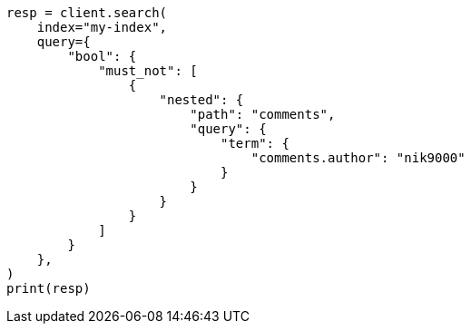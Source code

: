 // This file is autogenerated, DO NOT EDIT
// query-dsl/nested-query.asciidoc:415

[source, python]
----
resp = client.search(
    index="my-index",
    query={
        "bool": {
            "must_not": [
                {
                    "nested": {
                        "path": "comments",
                        "query": {
                            "term": {
                                "comments.author": "nik9000"
                            }
                        }
                    }
                }
            ]
        }
    },
)
print(resp)
----
